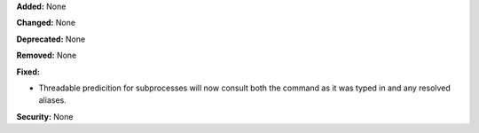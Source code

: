 **Added:** None

**Changed:** None

**Deprecated:** None

**Removed:** None

**Fixed:**

* Threadable predicition for subprocesses will now consult both the command
  as it was typed in and any resolved aliases.

**Security:** None
